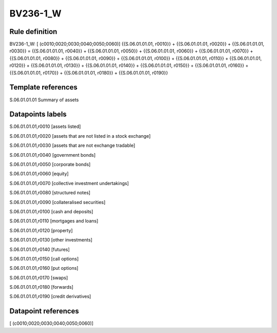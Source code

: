 =========
BV236-1_W
=========

Rule definition
---------------

BV236-1_W: [ (c0010;0020;0030;0040;0050;0060)] {{S.06.01.01.01, r0010}} + {{S.06.01.01.01, r0020}} + {{S.06.01.01.01, r0030}} = {{S.06.01.01.01, r0040}} + {{S.06.01.01.01, r0050}} + {{S.06.01.01.01, r0060}} + {{S.06.01.01.01, r0070}} + {{S.06.01.01.01, r0080}} + {{S.06.01.01.01, r0090}} + {{S.06.01.01.01, r0100}} + {{S.06.01.01.01, r0110}} + {{S.06.01.01.01, r0120}} + {{S.06.01.01.01, r0130}} + {{S.06.01.01.01, r0140}} + {{S.06.01.01.01, r0150}} + {{S.06.01.01.01, r0160}} + {{S.06.01.01.01, r0170}} + {{S.06.01.01.01, r0180}} + {{S.06.01.01.01, r0190}}


Template references
-------------------

S.06.01.01.01 Summary of assets


Datapoints labels
-----------------

S.06.01.01.01,r0010 [assets listed]

S.06.01.01.01,r0020 [assets that are not listed in a stock exchange]

S.06.01.01.01,r0030 [assets that are not exchange tradable]

S.06.01.01.01,r0040 [government bonds]

S.06.01.01.01,r0050 [corporate bonds]

S.06.01.01.01,r0060 [equity]

S.06.01.01.01,r0070 [collective investment undertakings]

S.06.01.01.01,r0080 [structured notes]

S.06.01.01.01,r0090 [collateralised securities]

S.06.01.01.01,r0100 [cash and deposits]

S.06.01.01.01,r0110 [mortgages and loans]

S.06.01.01.01,r0120 [property]

S.06.01.01.01,r0130 [other investments]

S.06.01.01.01,r0140 [futures]

S.06.01.01.01,r0150 [call options]

S.06.01.01.01,r0160 [put options]

S.06.01.01.01,r0170 [swaps]

S.06.01.01.01,r0180 [forwards]

S.06.01.01.01,r0190 [credit derivatives]



Datapoint references
--------------------

[ (c0010;0020;0030;0040;0050;0060)]